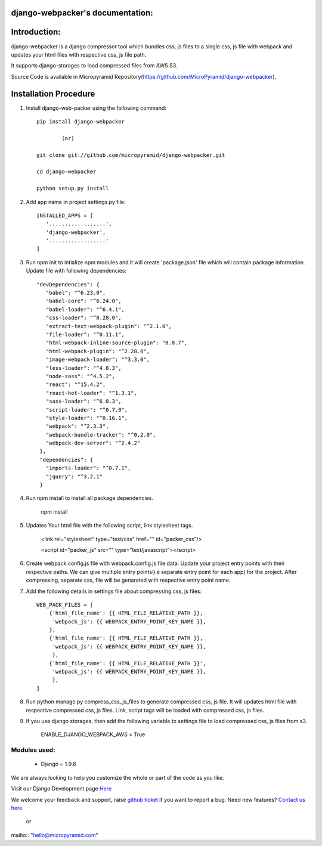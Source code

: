 django-webpacker's documentation:
=====================================

Introduction:
=============

django-webpacker is a django compressor tool which bundles css, js files to a single css, js file with webpack and updates your html files with respective css, js file path.

It supports django-storages to load compressed files from AWS S3.

Source Code is available in Micropyramid Repository(https://github.com/MicroPyramid/django-webpacker).


Installation Procedure
======================

1. Install django-web-packer using the following command::

    pip install django-webpacker

            (or)

    git clone git://github.com/micropyramid/django-webpacker.git

    cd django-webpacker

    python setup.py install

2. Add app name in project settings.py file::

    INSTALLED_APPS = [
       '..................',
       'django-webpacker',
       '..................'
    ]

3. Run npm init to intialize npm modules and it will create 'package.json' file which will contain package information. Update file with following dependencies::

     "devDependencies": {
        "babel": "^6.23.0",
        "babel-core": "^6.24.0",
        "babel-loader": "^6.4.1",
        "css-loader": "^0.28.0",
        "extract-text-webpack-plugin": "^2.1.0",
        "file-loader": "^0.11.1",
        "html-webpack-inline-source-plugin": "0.0.7",
        "html-webpack-plugin": "^2.28.0",
        "image-webpack-loader": "^3.3.0",
        "less-loader": "^4.0.3",
        "node-sass": "^4.5.2",
        "react": "^15.4.2",
        "react-hot-loader": "^1.3.1",
        "sass-loader": "^6.0.3",
        "script-loader": "^0.7.0",
        "style-loader": "^0.16.1",
        "webpack": "^2.3.3",
        "webpack-bundle-tracker": "^0.2.0",
        "webpack-dev-server": "^2.4.2"
      },
      "dependencies": {
        "imports-loader": "^0.7.1",
        "jquery": "^3.2.1"
      }

4. Run npm install to install all package dependencies.

    npm install

5. Updates Your html file with the following script, link stylesheet tags.

    <link rel="stylesheet" type="text/css" href="" id="packer_css"/>

    <script id="packer_js" src="" type="text/javascript"></script>

6. Create webpack.config.js file with webpack.config.js file data. Update your project entry points with their respective paths. We can give multiple entry points(i.e separate entry point for each app) for the project.  After compressing, separate css, file will be genarated with respective entry point name.


7. Add the following details in settings file about compressing css, js files::

    WEB_PACK_FILES = [
        {'html_file_name': {{ HTML_FILE_RELATIVE_PATH }},
         'webpack_js': {{ WEBPACK_ENTRY_POINT_KEY_NAME }},
        },
        {'html_file_name': {{ HTML_FILE_RELATIVE_PATH }},
         'webpack_js': {{ WEBPACK_ENTRY_POINT_KEY_NAME }},
         },
        {'html_file_name': {{ HTML_FILE_RELATIVE_PATH }}',
         'webpack_js': {{ WEBPACK_ENTRY_POINT_KEY_NAME }},
         },
    ]

8. Run python manage.py compress_css_js_files to generate compressed css, js file. It will updates html file with respective compressed css, js files. Link, script tags will be loaded with compressed css, js files.


9. If you use django storages, then add the following variable to settings file to load compressed css, js files from s3.


    ENABLE_DJANGO_WEBPACK_AWS = True


Modules used:
-------------

    * Django  = 1.9.6


We are always looking to help you customize the whole or part of the code as you like.


Visit our Django Development page `Here`_


We welcome your feedback and support, raise `github ticket`_ if you want to report a bug. Need new features? `Contact us here`_

.. _contact us here: https://micropyramid.com/contact-us/
.. _github ticket: https://github.com/MicroPyramid/django-webpacker/issues
.. _Here: https://micropyramid.com/django-development-services/

    or

mailto:: "hello@micropyramid.com"

